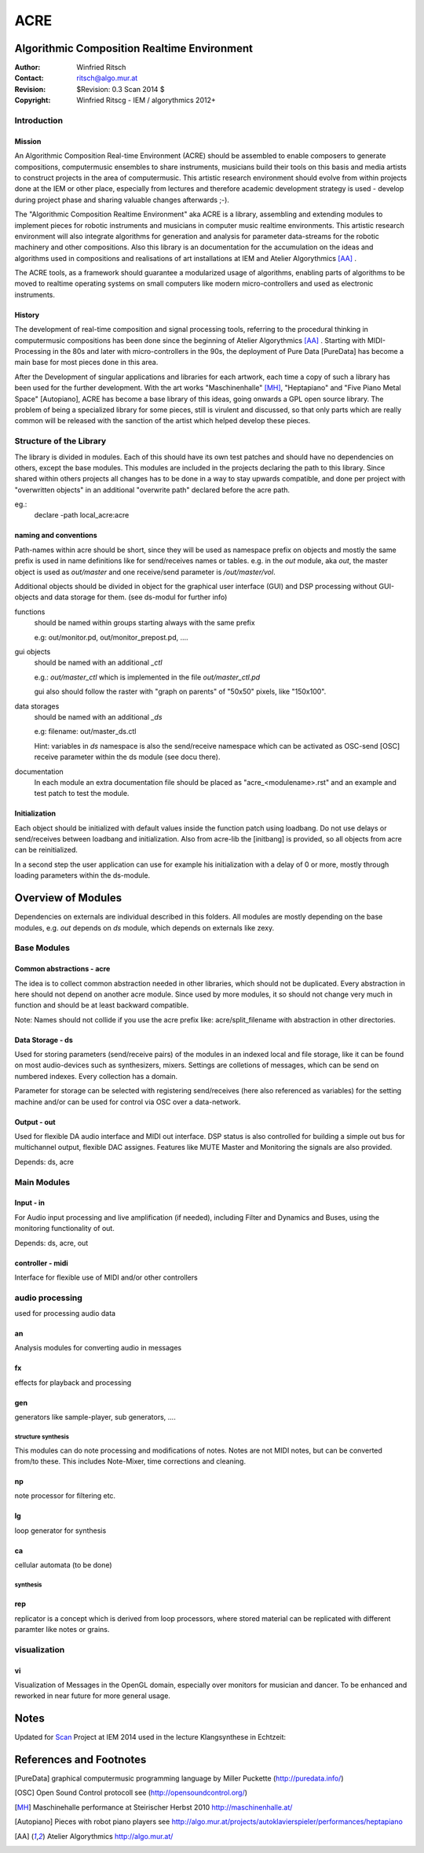 ====
ACRE
====
Algorithmic Composition Realtime Environment
--------------------------------------------

:Author: Winfried Ritsch
:Contact: ritsch@algo.mur.at
:Revision: $Revision: 0.3 Scan 2014 $
:Copyright: Winfried Ritscg - IEM / algorythmics 2012+


Introduction
............

Mission
~~~~~~~

An Algorithmic Composition Real-time Environment (ACRE) should be assembled to enable composers to generate compositions,  computermusic ensembles to share instruments, musicians build their tools on this basis and media artists to construct projects in the area of computermusic. This artistic research environment should evolve from within projects done at the IEM or other place, especially from lectures and therefore academic development strategy is used - develop during project phase and sharing valuable changes afterwards ;-).

The "Algorithmic Composition Realtime Environment" aka ACRE is  a library, assembling and extending modules to implement pieces for robotic instruments and musicians in computer music realtime environments. This artistic research environment will also integrate algorithms for generation and analysis for parameter data-streams for the robotic machinery and other compositions. Also this library is  an documentation for the accumulation on the ideas and algorithms used in compositions and realisations of art installations at IEM and Atelier Algorythmics [AA]_ .

The ACRE tools, as a framework should guarantee a modularized usage of algorithms, enabling parts of algorithms to be moved to realtime operating systems on small computers like modern micro-controllers and used as electronic instruments.

History
~~~~~~~

The development of real-time composition and signal processing tools, referring to the procedural thinking in computermusic compositions has been done since the beginning of Atelier Algorythmics [AA]_ . Starting with MIDI-Processing in the 80s and later with micro-controllers in the 90s, the deployment of Pure Data [PureData] has become a main base for most pieces done in this area.

After the Development of singular applications and libraries for each artwork, each time a copy of such a library has been used for the further development. With the art works "Maschinenhalle" [MH]_, "Heptapiano" and "Five Piano Metal Space" [Autopiano], ACRE has become a base library of this ideas, going onwards a GPL open source library. The problem of being a specialized library for some pieces,  still is virulent and discussed, so that only parts which are really common will be released with the sanction of the artist which helped develop these pieces.

Structure of the Library
........................

The library is divided in modules. Each of this should have its own test patches and should have no dependencies on others, except the base modules. This modules are included in the projects declaring the path to this library. Since shared within others projects all changes has to be done in a way to stay upwards compatible, and done per project with "overwritten objects" in an additional "overwrite path" declared before the acre path.

eg.:
 declare -path local_acre:acre

naming and conventions
~~~~~~~~~~~~~~~~~~~~~~

Path-names within acre should be short, since they will be used as namespace prefix on objects and mostly the same prefix is used in name definitions like for send/receives names or tables. e.g. in the `out` module, aka `out`, the master object is used as `out/master` and one receive/send parameter is `/out/master/vol`. 

Additional objects should be divided in object for the graphical user interface (GUI) and DSP processing without GUI-objects and data storage for them. 
(see ds-modul for further info)

functions
  should be named within groups starting always with the same prefix
  
  e.g: out/monitor.pd, out/monitor_prepost.pd, ....

gui objects
  should be named with an additional `_ctl` 
  
  e.g.: `out/master_ctl` which is implemented in the file `out/master_ctl.pd` 
  
  gui also should follow the raster with "graph on parents" of "50x50" pixels, like "150x100". 
  
data storages
  should be named with an additional `_ds` 
  
  e.g: filename: out/master_ds.ctl

  Hint: variables in `ds` namespace is also the send/receive namespace which can be activated as OSC-send [OSC] receive parameter within the ds module (see docu there).

documentation
  In each module an extra documentation file should be placed as "acre_<modulename>.rst" and an example and test patch to test the module.


Initialization
~~~~~~~~~~~~~~

Each object should be initialized with default values inside the function patch using loadbang. Do not use delays or send/receives between loadbang and initialization. Also from acre-lib the [initbang] is provided, so all objects from acre can be reinitialized.

In a second step the user application can use for example his initialization with a delay of 0 or more, mostly through loading parameters within the ds-module.

Overview of Modules
-------------------

Dependencies on externals are individual described in this folders. All modules are  mostly depending on the base modules, e.g. `out` depends on `ds` module, which depends on externals like zexy.

Base Modules
............

Common abstractions - acre
~~~~~~~~~~~~~~~~~~~~~~~~~~

The idea is to collect common abstraction needed in other libraries, which should not be duplicated.
Every abstraction in here should not depend on another acre module. Since used by more modules, it so should not change very much in function and should be at least backward compatible. 

Note: Names should not collide if you use the acre prefix like: acre/split_filename with abstraction in other directories.

Data Storage - ds
~~~~~~~~~~~~~~~~~

Used for storing parameters (send/receive pairs) of the modules in an indexed local and file storage, like it can be found
on most audio-devices such as synthesizers, mixers. Settings are colletions of messages, which can be
send on numbered indexes. Every collection has a domain.

Parameter for storage can be selected with registering send/receives (here also referenced as variables) for the setting machine and/or can be used for control via OSC over a data-network.

Output - out
~~~~~~~~~~~~

Used for flexible DA audio interface and MIDI out interface. 
DSP status is also controlled for building a simple out bus for multichannel output, flexible DAC assignes. Features like MUTE Master and Monitoring the signals are also provided.

Depends: ds, acre

Main Modules
............


Input - in
~~~~~~~~~~

For Audio input processing and live amplification (if needed), including Filter and Dynamics and Buses, using the monitoring functionality of out.

Depends: ds, acre, out

controller - midi
~~~~~~~~~~~~~~~~~

Interface for flexible use of MIDI and/or other controllers

audio processing
................

used for processing audio data

an
~~

Analysis modules for converting audio in messages
 
fx  
~~

effects for playback and processing

gen 
~~~

generators like sample-player, sub generators, ....


structure synthesis
===================

This modules can do note processing and modifications of notes. Notes are not MIDI notes, but can be converted from/to these. This includes Note-Mixer, time corrections and cleaning.

np
~~

note processor for filtering etc.

lg
~~

loop generator for synthesis

ca
~~

cellular automata (to be done)


synthesis
=========

rep 
~~~

replicator is a concept which is derived from loop processors, where stored material can be replicated 
with different paramter like notes or grains.

visualization
.............

vi
~~

Visualization of Messages in the OpenGL domain, especially over monitors for musician and dancer. To be enhanced and reworked in near future for more general usage.

Notes
-----

Updated for Scan_ Project at IEM 2014 used in the lecture Klangsynthese in Echtzeit: 


References and Footnotes
------------------------

.. [PureData] graphical computermusic programming language by Miller Puckette (http://puredata.info/)

.. [OSC] Open Sound Control protocoll see (http://opensoundcontrol.org/)

.. [MH] Maschinehalle performance at Steirischer Herbst 2010 http://maschinenhalle.at/

.. [Autopiano] Pieces with robot piano players see http://algo.mur.at/projects/autoklavierspieler/performances/heptapiano

.. [AA] Atelier Algorythmics http://algo.mur.at/

.. _Scan: http://iaem.at/kurse/projekte/scan/
